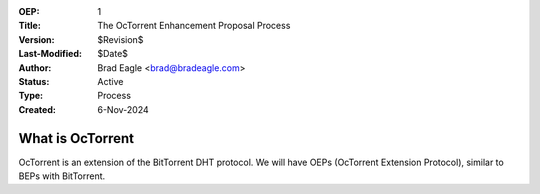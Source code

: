 :OEP: 1
:Title: The OcTorrent Enhancement Proposal Process 
:Version: $Revision$
:Last-Modified: $Date$
:Author:  Brad Eagle <brad@bradeagle.com>
:Status:  Active 
:Type:    Process
:Created: 6-Nov-2024

What is OcTorrent
=================

OcTorrent is an extension of the BitTorrent DHT protocol. We will have
OEPs (OcTorrent Extension Protocol), similar to BEPs with BitTorrent.


